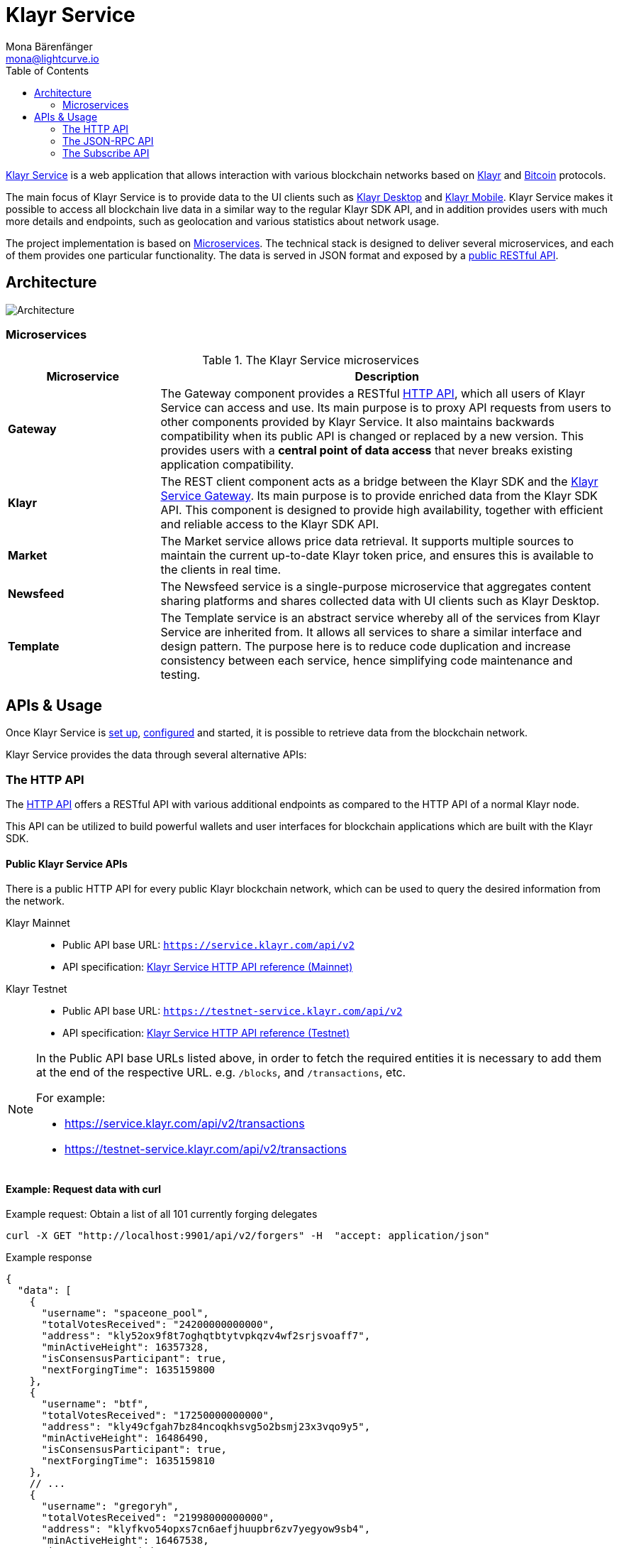 = Klayr Service
Mona Bärenfänger <mona@lightcurve.io>
:description: Describes the general purpose, architecture and usage of Klayr Service.
:toc:
:idseparator: -
:idprefix:
:imagesdir: ../assets/images
:page-no-previous: true

:url_api_mainnet: https://service.klayr.com/api/v2
:url_api_testnet: https://testnet-service.klayr.com/api/v2
:url_rpc_api_mainnet: wss://service.klayr.com/rpc-v2
:url_rpc_api_testnet: wss://testnet-service.klayr.com/rpc-v2
:url_subscribe_api_mainnet: wss://testnet-service.klayr.com/blockchain
:url_subscribe_api_testnet: wss://testnet-service.klayr.com/blockchain
:url_bitcoin: https://en.bitcoin.it/wiki/Protocol_documentation
:url_electrumx_docs: https://electrumx.readthedocs.io/en/latest/
:url_github_klayr_explorer: https://github.com/KlayrHQ/klayr-explorer
:url_github_klayr_service: https://github.com/KlayrHQ/klayr-service
:url_github_leveldb: https://github.com/google/leveldb
:url_klayr_wallet: https://klayr.com/wallet
:url_moleculer: https://moleculer.services/
:url_nats: http://nats.io/
:url_npm_socketio_client: https://www.npmjs.com/package/socket.io-client

:url_api_http_testnet:  klayr-v3@ROOT::api/klayr-service-http-testnet.adoc
:url_api_http:  klayr-v3@ROOT::api/klayr-service-http.adoc
:url_api_rpc:  klayr-v3@ROOT::api/klayr-service-rpc.adoc
:url_api_subscribe:  klayr-v3@ROOT::api/klayr-service-pubsub.adoc
:url_config:  configuration/docker.adoc
:url_protocol: klayr-v3@ROOT::understand-blockchain/klayr-protocol/index.adoc
:url_setup:  setup/docker.adoc

{url_github_klayr_service}[Klayr Service^] is a web application that allows interaction with various blockchain networks based on xref:{url_protocol}[Klayr] and {url_bitcoin}[Bitcoin] protocols.

The main focus of Klayr Service is to provide data to the UI clients such as {url_klayr_wallet}[Klayr Desktop] and {url_klayr_wallet}[Klayr Mobile].
Klayr Service makes it possible to access all blockchain live data in a similar way to the regular Klayr SDK API, and in addition provides users with much more details and endpoints, such as geolocation and various statistics about network usage.

The project implementation is based on <<microservices>>.
The technical stack is designed to deliver several microservices, and each of them provides one particular functionality.
The data is served in JSON format and exposed by a xref:{url_api_http}[public RESTful API].

== Architecture

image::architecture.png[Architecture]

[[microservices]]
=== Microservices

//TODO:Update components list

[cols="1,3", options="header"]
.The Klayr Service microservices
|===
|Microservice |Description

|*Gateway*
|The Gateway component provides a RESTful xref:{url_api_http}[HTTP API], which all users of Klayr Service can access and use.
Its main purpose is to proxy API requests from users to other components provided by Klayr Service.
It also maintains backwards compatibility when its public API is changed or replaced by a new version.
This provides users with a **central point of data access** that never breaks existing application compatibility.

|*Klayr*
|The REST client component acts as a bridge between the Klayr SDK and the <<gateway,Klayr Service Gateway>>.
Its main purpose is to provide enriched data from the Klayr SDK API.
This component is designed to provide high availability, together with efficient and reliable access to the Klayr SDK API.

|*Market*
|The Market service allows price data retrieval.
It supports multiple sources to maintain the current up-to-date Klayr token price, and ensures this is available to the clients in real time.

|*Newsfeed*
|The Newsfeed service is a single-purpose microservice that aggregates content sharing platforms and shares collected data with UI clients such as Klayr Desktop.

|*Template*
|The Template service is an abstract service whereby all of the services from Klayr Service are inherited from.
It allows all services to share a similar interface and design pattern.
The purpose here is to reduce code duplication and increase consistency between each service, hence simplifying code maintenance and testing.
|===

[[usage]]
== APIs & Usage

Once Klayr Service is xref:{url_setup}[set up], xref:{url_config}[configured] and started, it is possible to retrieve data from the blockchain network.

Klayr Service provides the data through several alternative APIs:

=== The HTTP API

The xref:{url_api_http}[HTTP API] offers a RESTful API with various additional endpoints as compared to the HTTP API of a normal Klayr node.

This API can be utilized to build powerful wallets and user interfaces for blockchain applications which are built with the Klayr SDK.

==== Public Klayr Service APIs

There is a public HTTP API for every public Klayr blockchain network, which can be used to query the desired information from the network.

Klayr Mainnet::
* Public API base URL: `{url_api_mainnet}`
* API specification: xref:{url_api_http}[Klayr Service HTTP API reference (Mainnet)]

Klayr Testnet::
* Public API base URL: `{url_api_testnet}`
* API specification: xref:{url_api_http_testnet}[Klayr Service HTTP API reference (Testnet)]

[NOTE]
====
In the Public API base URLs listed above, in order to fetch the required entities it is necessary to add them at the end of the respective URL. e.g. `/blocks`, and `/transactions`, etc.

For example:

* https://service.klayr.com/api/v2/transactions
* https://testnet-service.klayr.com/api/v2/transactions
====

==== Example: Request data with curl

.Example request: Obtain a list of all 101 currently forging delegates
[source,bash]
----
curl -X GET "http://localhost:9901/api/v2/forgers" -H  "accept: application/json"
----

.Example response
[source,json]
----
{
  "data": [
    {
      "username": "spaceone_pool",
      "totalVotesReceived": "24200000000000",
      "address": "kly52ox9f8t7oghqtbtytvpkqzv4wf2srjsvoaff7",
      "minActiveHeight": 16357328,
      "isConsensusParticipant": true,
      "nextForgingTime": 1635159800
    },
    {
      "username": "btf",
      "totalVotesReceived": "17250000000000",
      "address": "kly49cfgah7bz84ncoqkhsvg5o2bsmj23x3vqo9y5",
      "minActiveHeight": 16486490,
      "isConsensusParticipant": true,
      "nextForgingTime": 1635159810
    },
    // ...
    {
      "username": "gregoryh",
      "totalVotesReceived": "21998000000000",
      "address": "klyfkvo54opxs7cn6aefjhuupbr6zv7yegyow9sb4",
      "minActiveHeight": 16467538,
      "isConsensusParticipant": true,
      "nextForgingTime": 1635160820
    }
  ],
  "meta": {
    "count": 103,
    "offset": 0,
    "total": 103
  }
}
----

=== The JSON-RPC API

The JSON-RPC API provides blockchain data in standardized JSON format over a WebSocket connection.
The API uses the `socket.io` library and it is compatible with JSON-RPC 2.0 standard.

Check out the xref:{url_api_rpc}[] reference for an overview of all available RPC requests.

Klayr Mainnet::
* Public API: `{url_rpc_api_mainnet}`

Klayr Testnet::
* Public API: `{url_rpc_api_testnet}`

==== Example: Emit to remote-procedure calls with socket.io

[source,bash]
----
node --version
# v18
npm i socket.io-client #<1>
npm i jsome #<2>
----

<1> Use the {url_npm_socketio_client}[socket.io-client^] to connect to the RPC API.
<2> Optionally install `jsome` to prettify the API response.

.rpc.js
[source,js]
----
// 1. Require the dependencies
const io = require('socket.io-client'); // The socket.io client
const jsome = require('jsome'); // Prettifies the JSON output

jsome.params.colored = true;

// Use local Service node
const WS_RPC_ENDPOINT = 'ws://localhost:9901/rpc-v2';
//Use public Service node
//const WS_RPC_ENDPOINT = "wss://service.klayr.com/rpc-v2";

// 2. Connect to Klayr Service via WebSockets
const socket = io(WS_RPC_ENDPOINT, {
  forceNew: true,
  transports: ['websocket']
});

// 3. Emit the remote procedure call
socket.emit('request', {
  jsonrpc: '2.0',
  method: 'get.forgers',
  params: {limit: "5", offset: "0"} },
  answer => {
    // console.log(answer);
    jsome(answer);
    process.exit(0);
});
----

Run the above script with Node.js to receive the API response in the terminal:

[source,bash]
----
node rpc.js
----

=== The Subscribe API

The Subscribe API, or sometimes called the Publish/Subscribe or Event-Driven API uses a two-way streaming connection, which means that not only the client can request the server for a data update, but also the server can notify the client about new data instantly as it arrives.

NOTE: Check out the xref:{url_api_subscribe}[] reference for an overview of all available RPC requests.

Klayr Mainnet::
* Public API: `{url_subscribe_api_mainnet}`

Klayr Testnet::
* Public API: `{url_subscribe_api_testnet}`

==== Example: Subscribe to events with socket.io

Use the {url_npm_socketio_client}[socket.io-client^] to connect to the RPC API.

[source,bash]
----
npm i socket.io-client
----

.subscribe.js
[source,js]
----
const io = require('socket.io-client');
const jsome = require('jsome');

jsome.params.colored = true;

// Uses local Service node
const WS_SUBSCRIBE_ENDPOINT = 'ws://localhost:9901/blockchain';
// Uses public Service node
//const WS_SUBSCRIBE_ENDPOINT = "wss://service.klayr.com/blockchain";

const socket = io(WS_SUBSCRIBE_ENDPOINT, {
	forceNew: true,
	transports: ['websocket'],
});

const subscribe = event => {
	socket.on(event, answer => {
		console.log(`====== ${event} ======`);
		// console.log(answer);
		jsome(answer);
	});
};

subscribe('update.block');
subscribe('update.round');
subscribe('update.forgers');
subscribe('update.transactions.confirmed');
subscribe('update.fee_estimates');

// To log all events
[
	'connect', 'reconnect',
	'connect_error', 'connect_timeout', 'error', 'disconnect',
	'reconnect', 'reconnect_attempt',
	'reconnecting', 'reconnect_error', 'reconnect_failed',
].forEach(item => {
	socket.on(item, res => {
		console.log(`Event: ${item}, res: ${res || '-'}`);
	});
});

// To log incoming data
['status'].forEach(eventName => {
	socket.on(eventName, newData => {
		console.log(
			`Received data from ${WS_SUBSCRIBE_ENDPOINT}/${eventName}: ${newData}`,
		);
	});
});
----

Run the above script with Node.js to receive all published events from the Subscribe API:

[source,bash]
----
node subscribe.js
----
